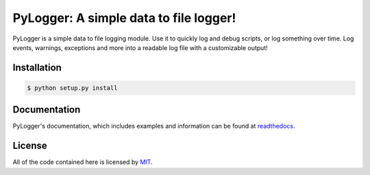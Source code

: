 .. _main_page:

PyLogger: A simple data to file logger!
=======================================

.. begin_description

PyLogger is a simple data to file logging module. Use it to quickly log and debug scripts, or log something over time. Log events, warnings, exceptions and more into a readable log file with a customizable output!

.. end_description

.. begin_installation

.. _installation:

Installation
------------


.. code-block:: bash

   $ python setup.py install


.. end_installation

Documentation
-------------

PyLogger's documentation, which includes examples and information can be found at `readthedocs
<http://pylogger.readthedocs.org/>`_.

.. begin_license

License
-------

All of the code contained here is licensed by
`MIT <https://github.com/eet6646/PyLogger/blob/master/LICENSE>`_.

.. end_license

